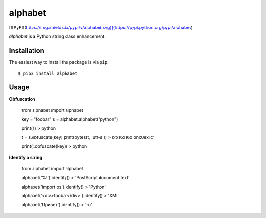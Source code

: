 ========
alphabet
========

[![PyPI](https://img.shields.io/pypi/v/alphabet.svg)](https://pypi.python.org/pypi/alphabet)

`alphabet` is a Python string class enhancement.

Installation
------------

The easiest way to install the package is via ``pip``::

    $ pip3 install alphabet

Usage
-----

**Obfuscation**

    from alphabet import alphabet
    
    key = "foobar"
    s = alphabet.alphabet("python")
    
    print(s)
    > python
    
    t = s.obfuscate(key)
    print(bytes(t, 'utf-8'))
    > b'\x16\x16\x1b\n\x0e\x1c'
    
    print(t.obfuscate(key))
    > python

**Identify a string**

    from alphabet import alphabet
    
    alphabet('%!').identify()
    > 'PostScript document text'
    
    alphabet('import os').identify()
    > 'Python'
    
    alphabet('<div>foobar</div>').identify()
    > 'XML'
    
    alphabet('Привет').identify()
    > 'ru'
